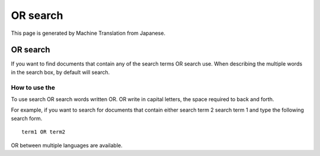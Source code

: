 =========
OR search
=========

This page is generated by Machine Translation from Japanese.

OR search
=========

If you want to find documents that contain any of the search terms OR
search use. When describing the multiple words in the search box, by
default will search.

How to use the
--------------

To use search OR search words written OR. OR write in capital letters,
the space required to back and forth.

For example, if you want to search for documents that contain either
search term 2 search term 1 and type the following search form.

::

    term1 OR term2

OR between multiple languages are available.
